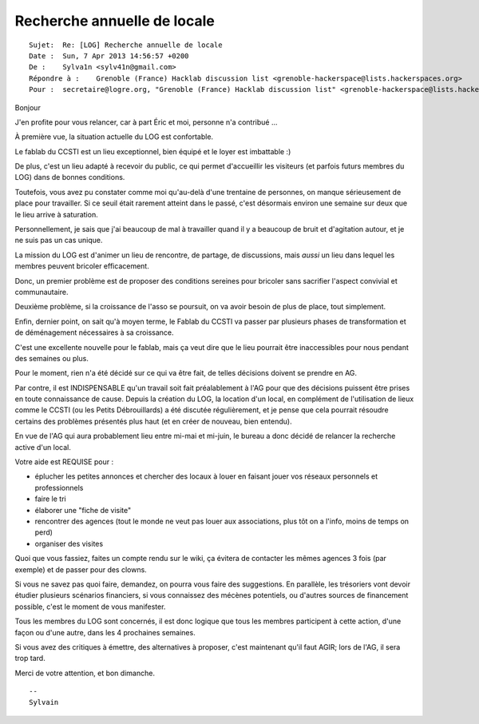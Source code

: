 

.. index::
   pair: Logre; echosciences



==========================================
Recherche annuelle de locale
==========================================

.. seealso::

   - https://logre.eu/wiki/Recherche_local_printemps_2013


.. contents::
   :depth: 3


::

    Sujet:  Re: [LOG] Recherche annuelle de locale
    Date :  Sun, 7 Apr 2013 14:56:57 +0200
    De :    Sylva1n <sylv41n@gmail.com>
    Répondre à :    Grenoble (France) Hacklab discussion list <grenoble-hackerspace@lists.hackerspaces.org>
    Pour :  secretaire@logre.org, "Grenoble (France) Hacklab discussion list" <grenoble-hackerspace@lists.hackerspaces.org>


Bonjour




J'en profite pour vous relancer, car à part Éric et moi, personne n'a contribué ...


À première vue, la situation actuelle du LOG est confortable.

Le fablab du CCSTI est un lieu exceptionnel, bien équipé et le loyer est 
imbattable :)

De plus, c'est un lieu adapté à recevoir du public, ce qui permet 
d'accueillir les visiteurs (et parfois futurs membres du LOG) dans de 
bonnes conditions.

Toutefois, vous avez pu constater comme moi qu'au-delà d'une trentaine 
de personnes, on manque sérieusement de place pour travailler. Si ce seuil 
était rarement atteint dans le passé, c'est désormais environ une semaine 
sur deux que le lieu arrive à saturation.

Personnellement, je sais que j'ai beaucoup de mal à travailler quand il 
y a beaucoup de bruit et d'agitation autour, et je ne suis pas un cas unique.

La mission du LOG est d'animer un lieu de rencontre, de partage, de 
discussions, mais *aussi* un lieu dans lequel les membres peuvent bricoler 
efficacement.

Donc, un premier problème est de proposer des conditions sereines pour 
bricoler sans sacrifier l'aspect convivial et communautaire.

Deuxième problème, si la croissance de l'asso se poursuit, on va avoir 
besoin de plus de place, tout simplement.

Enfin, dernier point, on sait qu'à moyen terme, le Fablab du CCSTI va 
passer par plusieurs phases de transformation et de déménagement 
nécessaires à sa croissance. 

C'est une excellente nouvelle pour le fablab, mais ça veut dire que le 
lieu pourrait être inaccessibles pour nous pendant des semaines ou plus.


Pour le moment, rien n'a été décidé sur ce qui va être fait, de telles 
décisions doivent se prendre en AG.

Par contre, il est INDISPENSABLE qu'un travail soit fait préalablement à 
l'AG pour que des décisions puissent être prises en toute connaissance 
de cause. Depuis la création du LOG, la location d'un local, en complément 
de l'utilisation de lieux comme le CCSTI (ou les Petits Débrouillards) 
a été discutée régulièrement, et je pense que cela pourrait résoudre 
certains des problèmes présentés plus haut (et en créer de nouveau, bien 
entendu).

En vue de l'AG qui aura probablement lieu entre mi-mai et mi-juin, le 
bureau a donc décidé de relancer la recherche active d'un local.

Votre aide est REQUISE pour :

* éplucher les petites annonces et chercher des locaux à louer en faisant 
  jouer vos réseaux personnels et professionnels
* faire le tri
* élaborer une "fiche de visite"
* rencontrer des agences (tout le monde ne veut pas louer aux associations, 
  plus tôt on a l'info, moins de temps on perd)
* organiser des visites

Quoi que vous fassiez, faites un compte rendu sur le wiki, ça évitera de 
contacter les mêmes agences 3 fois (par exemple) et de passer pour des clowns.

Si vous ne savez pas quoi faire, demandez, on pourra vous faire des suggestions.
En parallèle, les trésoriers vont devoir étudier plusieurs scénarios 
financiers, si vous connaissez des mécènes potentiels, ou d'autres sources 
de financement possible, c'est le moment de vous manifester.

Tous les membres du LOG sont concernés, il est donc logique que tous les 
membres participent à cette action, d'une façon ou d'une autre, dans les 
4 prochaines semaines.

Si vous avez des critiques à émettre, des alternatives à proposer, c'est 
maintenant qu'il faut AGIR; lors de l'AG, il sera trop tard.

Merci de votre attention, et bon dimanche.

::

    -- 
    Sylvain 
